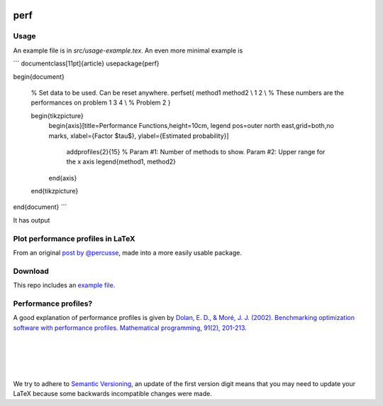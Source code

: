 .. image:: https://travis-ci.org/PHPirates/perf.svg?branch=master
    :target: https://travis-ci.org/PHPirates/perf
    :alt: Travis

====
perf
====

Usage
-----

An example file is in `src/usage-example.tex`.
An even more minimal example is

```
\documentclass[11pt]{article}
\usepackage{perf}

\begin{document}

    % Set data to be used. Can be reset anywhere.
    \perfset{
    method1 method2 \\
    1     2 \\ % These numbers are the performances on problem 1
    3     4 \\ % Problem 2
    }

    \begin{tikzpicture}
        \begin{axis}[title=Performance Functions,height=10cm,
        legend pos=outer north east,grid=both,no marks, xlabel={Factor $\tau$}, ylabel={Estimated probability}]
            \addprofiles{2}{15} % Param #1: Number of methods to show. Param #2: Upper range for the x axis
            \legend{method1, method2}
        \end{axis}
    \end{tikzpicture}

\end{document}
```

It has output

.. image:: example-result.PNG

Plot performance profiles in LaTeX
----------------------------------

From an original `post by @percusse <https://tex.stackexchange.com/a/197349/98850>`_, made into a more easily usable package.

Download
--------

.. image:: https://img.shields.io/github/release/PHPirates/perf.svg?maxAge=259200
    :target: https://github.com/PHPirates/perf/releases/latest
    :alt: Release

This repo includes an `example file <src/usage-example.tex>`_.

Performance profiles?
---------------------

A good explanation of performance profiles is given by `Dolan, E. D., & Moré, J. J. (2002). Benchmarking optimization software with performance profiles. Mathematical programming, 91(2), 201-213.  <https://arxiv.org/pdf/cs/0102001.pdf>`_

|
|
|
|
We try to adhere to `Semantic Versioning <http://semver.org/>`_, an update of the first version digit means that you may need to update your LaTeX because some backwards incompatible changes were made.


